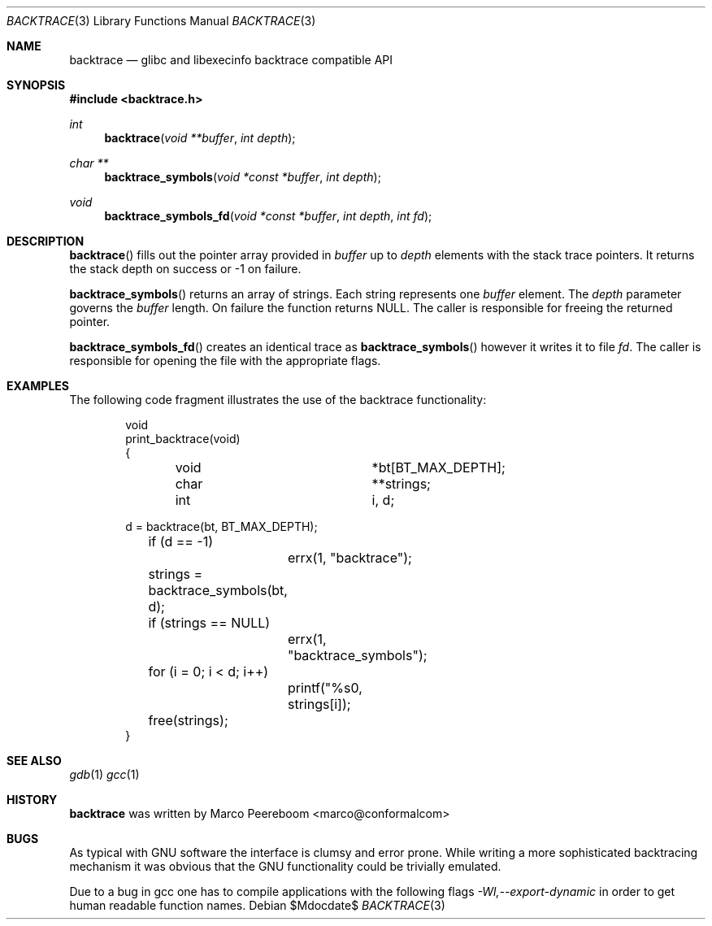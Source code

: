.\" $backtrace$
.\"
.\" Copyright (c) 2010 Marco Peereboom <marco@peereboom.us>
.\" Copyright (c) 2010 Conformal Systems LLC <info@conformal.com>
.\"
.\" Permission to use, copy, modify, and distribute this software for any
.\" purpose with or without fee is hereby granted, provided that the above
.\" copyright notice and this permission notice appear in all copies.
.\"
.\" THE SOFTWARE IS PROVIDED "AS IS" AND THE AUTHOR DISCLAIMS ALL WARRANTIES
.\" WITH REGARD TO THIS SOFTWARE INCLUDING ALL IMPLIED WARRANTIES OF
.\" MERCHANTABILITY AND FITNESS. IN NO EVENT SHALL THE AUTHOR BE LIABLE FOR
.\" ANY SPECIAL, DIRECT, INDIRECT, OR CONSEQUENTIAL DAMAGES OR ANY DAMAGES
.\" WHATSOEVER RESULTING FROM LOSS OF USE, DATA OR PROFITS, WHETHER IN AN
.\" ACTION OF CONTRACT, NEGLIGENCE OR OTHER TORTIOUS ACTION, ARISING OUT OF
.\" OR IN CONNECTION WITH THE USE OR PERFORMANCE OF THIS SOFTWARE.
.\"
.Dd $Mdocdate$
.Dt BACKTRACE 3
.Os
.Sh NAME
.Nm backtrace
.Nd glibc and libexecinfo backtrace compatible API
.Sh SYNOPSIS
.Fd #include <backtrace.h>
.Ft int
.Fn backtrace "void **buffer" "int depth"
.Ft char **
.Fn backtrace_symbols "void *const *buffer" "int depth"
.Ft void
.Fn backtrace_symbols_fd "void *const *buffer" "int depth" "int fd"
.Sh DESCRIPTION
.Fn backtrace
fills out the pointer array provided in
.Pa buffer
up to
.Pa depth
elements with the stack trace pointers.
It returns the stack depth on success or -1 on failure.
.Pp
.Fn backtrace_symbols
returns an array of strings.
Each string represents one
.Pa buffer
element.
The
.Pa depth
parameter governs the
.Pa buffer
length.
On failure the function returns NULL.
The caller is responsible for freeing the returned pointer.
.Pp
.Fn backtrace_symbols_fd
creates an identical trace as
.Fn backtrace_symbols
however it writes it to file
.Pa fd .
The caller is responsible for opening the file with the appropriate flags.
.Sh EXAMPLES
The following code fragment illustrates the use of the backtrace
functionality:
.Bd -literal -offset indent
void
print_backtrace(void)
{
	void			*bt[BT_MAX_DEPTH];
	char			**strings;
	int			i, d;

        d = backtrace(bt, BT_MAX_DEPTH);
	if (d == -1)
		errx(1, "backtrace");

	strings = backtrace_symbols(bt, d);

	if (strings == NULL)
		errx(1, "backtrace_symbols");

	for (i = 0; i < d; i++)
		printf("%s\n", strings[i]);

	free(strings);
}
.Ed
.Pp
.Sh SEE ALSO
.Xr gdb 1
.Xr gcc 1
.Sh HISTORY
.An -nosplit
.Nm
was written by
.An Marco Peereboom Aq marco@conformalcom
.Sh BUGS
As typical with GNU software the interface is clumsy and error prone.
While writing a more sophisticated backtracing mechanism it was obvious that
the GNU functionality could be trivially emulated.
.Pp
Due to a bug in gcc one has to compile applications with the following flags
.Pa -Wl,--export-dynamic
in order to get human readable function names.
